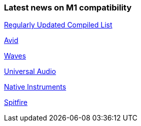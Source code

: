 
### Latest news on M1 compatibility

https://www.toolfarm.com/news/apple-silicon-compatibility/[Regularly Updated Compiled List]

https://avid.secure.force.com/pkb/articles/compatibility/macOS-Big-Sur-Support[Avid]

https://www.waves.com/support/waves-with-apple-m1-processors[Waves]

https://help.uaudio.com/hc/en-us/articles/360057137692-Apple-Silicon-M1-Compatibility-Info[Universal Audio]

https://support.native-instruments.com/hc/en-us/articles/360014683497-Apple-Silicon-Compatibility-News[Native Instruments]

https://spitfireaudio.zendesk.com/hc/en-us/articles/360019055957-Apple-Silicon-M1-Compatibility-Chart-for-Spitfire-Audio-Libraries[Spitfire]
